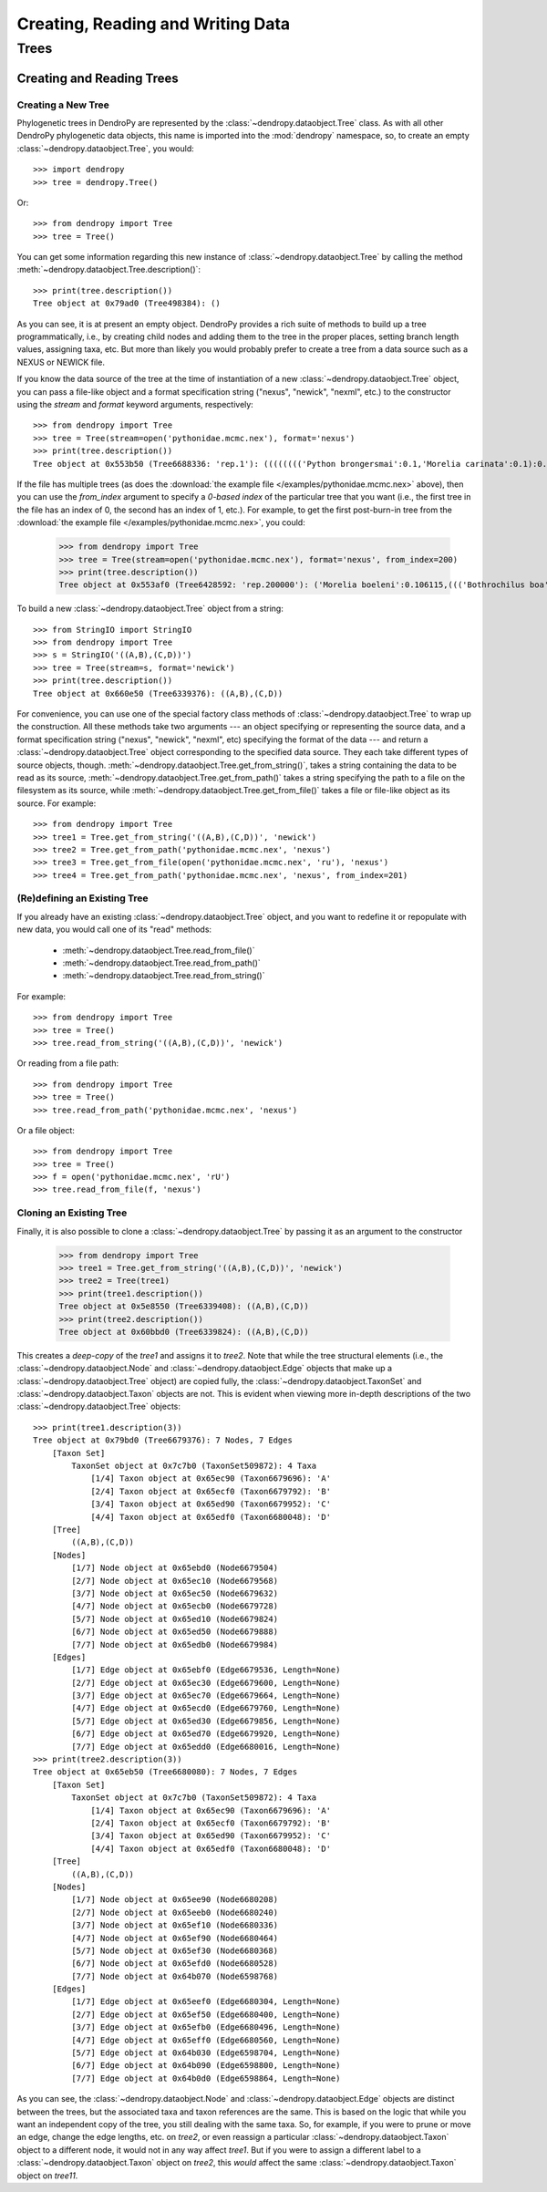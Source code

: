 **********************************
Creating, Reading and Writing Data
**********************************

Trees
=====

Creating and Reading Trees
--------------------------

Creating a New Tree
^^^^^^^^^^^^^^^^^^^

Phylogenetic trees in DendroPy are represented by the :class:`~dendropy.dataobject.Tree` class.
As with all other DendroPy phylogenetic data objects, this name is imported into the :mod:`dendropy` namespace, so, to create an empty :class:`~dendropy.dataobject.Tree`, you would::

    >>> import dendropy
    >>> tree = dendropy.Tree()

Or::

    >>> from dendropy import Tree
    >>> tree = Tree()

You can get some information regarding this new instance of :class:`~dendropy.dataobject.Tree` by calling the method :meth:`~dendropy.dataobject.Tree.description()`::

    >>> print(tree.description())
    Tree object at 0x79ad0 (Tree498384): ()

As you can see, it is at present an empty object. DendroPy provides a rich suite of methods to build up a tree programmatically, i.e., by creating child nodes and adding them to the tree in the proper places, setting branch length values, assigning taxa, etc.
But more than likely you would probably prefer to create a tree from a data source such as a NEXUS or NEWICK file.

If you know the data source of the tree at the time of instantiation of a new :class:`~dendropy.dataobject.Tree` object, you can pass a file-like object and a format specification string ("nexus", "newick", "nexml", etc.) to the constructor using the `stream` and `format` keyword arguments, respectively::

    >>> from dendropy import Tree
    >>> tree = Tree(stream=open('pythonidae.mcmc.nex'), format='nexus')
    >>> print(tree.description())
    Tree object at 0x553b50 (Tree6688336: 'rep.1'): (((((((('Python brongersmai':0.1,'Morelia carinata':0.1):0.1,'Morelia oenpelliensis':0.1):0.1,'Bothrochilus boa':0.1):0.1,('Antaresia perthensis':0.1,('Antaresia stimsoni':0.1,'Antaresia maculosa':0.1):0.1):0.103981):0.046169,('Python timoriensis':0.1,'Morelia bredli':0.1):0.161794):0.1,'Liasis fuscus':0.1):0.1,'Morelia boeleni':0.1):0.1,'Morelia viridis':0.1,'Aspidites ramsayi':0.1)

If the file has multiple trees (as does the :download:`the example file </examples/pythonidae.mcmc.nex>` above), then you can use the `from_index` argument to specify a *0-based index* of the particular tree that you want (i.e., the first tree in the file has an index of 0, the second has an index of 1, etc.). For example, to get the first post-burn-in tree from the :download:`the example file </examples/pythonidae.mcmc.nex>`, you could:

    >>> from dendropy import Tree
    >>> tree = Tree(stream=open('pythonidae.mcmc.nex'), format='nexus', from_index=200)
    >>> print(tree.description())
    Tree object at 0x553af0 (Tree6428592: 'rep.200000'): ('Morelia boeleni':0.106115,((('Bothrochilus boa':0.092919,'Python timoriensis':0.180712):0.020687,(((('Antaresia perthensis':0.167512,'Antaresia stimsoni':0.059787):0.033053,'Antaresia maculosa':0.146173):0.016954,(('Morelia carinata':0.100305,'Morelia bredli':0.114501):0.015794,'Morelia viridis':0.130131):0.004453):0.033047,'Liasis fuscus':0.166956):0.026128):0.004973,('Morelia oenpelliensis':0.084937,'Python brongersmai':0.245248):0.017803):0.030474,'Aspidites ramsayi':0.121686)

To build a new :class:`~dendropy.dataobject.Tree` object from a string::

    >>> from StringIO import StringIO
    >>> from dendropy import Tree
    >>> s = StringIO('((A,B),(C,D))')
    >>> tree = Tree(stream=s, format='newick')
    >>> print(tree.description())
    Tree object at 0x660e50 (Tree6339376): ((A,B),(C,D))

For convenience, you can use one of the special factory class methods of :class:`~dendropy.dataobject.Tree` to wrap up the construction. All these methods take two arguments --- an object specifying or representing the source data, and a format specification string ("nexus", "newick", "nexml", etc) specifying the format of the data --- and return a :class:`~dendropy.dataobject.Tree` object corresponding to the specified data source. They each take different types of source objects, though.
:meth:`~dendropy.dataobject.Tree.get_from_string()`, takes a string containing the data to be read as its source, :meth:`~dendropy.dataobject.Tree.get_from_path()` takes a string specifying the path to a file on the filesystem as its source, while :meth:`~dendropy.dataobject.Tree.get_from_file()` takes a file or file-like object as its source. For example::

    >>> from dendropy import Tree
    >>> tree1 = Tree.get_from_string('((A,B),(C,D))', 'newick')
    >>> tree2 = Tree.get_from_path('pythonidae.mcmc.nex', 'nexus')
    >>> tree3 = Tree.get_from_file(open('pythonidae.mcmc.nex', 'ru'), 'nexus')
    >>> tree4 = Tree.get_from_path('pythonidae.mcmc.nex', 'nexus', from_index=201)

(Re)defining an Existing Tree
^^^^^^^^^^^^^^^^^^^^^^^^^^^^^

If you already have an existing :class:`~dendropy.dataobject.Tree` object, and you want to redefine it or repopulate with new data, you would call one of its "read" methods:

    - :meth:`~dendropy.dataobject.Tree.read_from_file()`
    - :meth:`~dendropy.dataobject.Tree.read_from_path()`
    - :meth:`~dendropy.dataobject.Tree.read_from_string()`

For example::

    >>> from dendropy import Tree
    >>> tree = Tree()
    >>> tree.read_from_string('((A,B),(C,D))', 'newick')

Or reading from a file path::

    >>> from dendropy import Tree
    >>> tree = Tree()
    >>> tree.read_from_path('pythonidae.mcmc.nex', 'nexus')

Or a file object::

    >>> from dendropy import Tree
    >>> tree = Tree()
    >>> f = open('pythonidae.mcmc.nex', 'rU')
    >>> tree.read_from_file(f, 'nexus')

Cloning an Existing Tree
^^^^^^^^^^^^^^^^^^^^^^^^

Finally, it is also possible to clone a :class:`~dendropy.dataobject.Tree` by passing it as an argument to the constructor

    >>> from dendropy import Tree
    >>> tree1 = Tree.get_from_string('((A,B),(C,D))', 'newick')
    >>> tree2 = Tree(tree1)
    >>> print(tree1.description())
    Tree object at 0x5e8550 (Tree6339408): ((A,B),(C,D))
    >>> print(tree2.description())
    Tree object at 0x60bbd0 (Tree6339824): ((A,B),(C,D))

This creates a *deep-copy* of the `tree1` and assigns it to `tree2`. Note that while the tree structural elements (i.e., the :class:`~dendropy.dataobject.Node` and :class:`~dendropy.dataobject.Edge` objects that make up a :class:`~dendropy.dataobject.Tree` object) are copied fully, the :class:`~dendropy.dataobject.TaxonSet` and :class:`~dendropy.dataobject.Taxon` objects are not.
This is evident when viewing more in-depth descriptions of the two :class:`~dendropy.dataobject.Tree` objects::

    >>> print(tree1.description(3))
    Tree object at 0x79bd0 (Tree6679376): 7 Nodes, 7 Edges
        [Taxon Set]
            TaxonSet object at 0x7c7b0 (TaxonSet509872): 4 Taxa
                [1/4] Taxon object at 0x65ec90 (Taxon6679696): 'A'
                [2/4] Taxon object at 0x65ecf0 (Taxon6679792): 'B'
                [3/4] Taxon object at 0x65ed90 (Taxon6679952): 'C'
                [4/4] Taxon object at 0x65edf0 (Taxon6680048): 'D'
        [Tree]
            ((A,B),(C,D))
        [Nodes]
            [1/7] Node object at 0x65ebd0 (Node6679504)
            [2/7] Node object at 0x65ec10 (Node6679568)
            [3/7] Node object at 0x65ec50 (Node6679632)
            [4/7] Node object at 0x65ecb0 (Node6679728)
            [5/7] Node object at 0x65ed10 (Node6679824)
            [6/7] Node object at 0x65ed50 (Node6679888)
            [7/7] Node object at 0x65edb0 (Node6679984)
        [Edges]
            [1/7] Edge object at 0x65ebf0 (Edge6679536, Length=None)
            [2/7] Edge object at 0x65ec30 (Edge6679600, Length=None)
            [3/7] Edge object at 0x65ec70 (Edge6679664, Length=None)
            [4/7] Edge object at 0x65ecd0 (Edge6679760, Length=None)
            [5/7] Edge object at 0x65ed30 (Edge6679856, Length=None)
            [6/7] Edge object at 0x65ed70 (Edge6679920, Length=None)
            [7/7] Edge object at 0x65edd0 (Edge6680016, Length=None)
    >>> print(tree2.description(3))
    Tree object at 0x65eb50 (Tree6680080): 7 Nodes, 7 Edges
        [Taxon Set]
            TaxonSet object at 0x7c7b0 (TaxonSet509872): 4 Taxa
                [1/4] Taxon object at 0x65ec90 (Taxon6679696): 'A'
                [2/4] Taxon object at 0x65ecf0 (Taxon6679792): 'B'
                [3/4] Taxon object at 0x65ed90 (Taxon6679952): 'C'
                [4/4] Taxon object at 0x65edf0 (Taxon6680048): 'D'
        [Tree]
            ((A,B),(C,D))
        [Nodes]
            [1/7] Node object at 0x65ee90 (Node6680208)
            [2/7] Node object at 0x65eeb0 (Node6680240)
            [3/7] Node object at 0x65ef10 (Node6680336)
            [4/7] Node object at 0x65ef90 (Node6680464)
            [5/7] Node object at 0x65ef30 (Node6680368)
            [6/7] Node object at 0x65efd0 (Node6680528)
            [7/7] Node object at 0x64b070 (Node6598768)
        [Edges]
            [1/7] Edge object at 0x65eef0 (Edge6680304, Length=None)
            [2/7] Edge object at 0x65ef50 (Edge6680400, Length=None)
            [3/7] Edge object at 0x65efb0 (Edge6680496, Length=None)
            [4/7] Edge object at 0x65eff0 (Edge6680560, Length=None)
            [5/7] Edge object at 0x64b030 (Edge6598704, Length=None)
            [6/7] Edge object at 0x64b090 (Edge6598800, Length=None)
            [7/7] Edge object at 0x64b0d0 (Edge6598864, Length=None)

As you can see, the :class:`~dendropy.dataobject.Node` and :class:`~dendropy.dataobject.Edge` objects are distinct between the trees, but the associated taxa and taxon references are the same.
This is based on the logic that while you want an independent copy of the tree, you still dealing with the same taxa.
So, for example, if you were to prune or move an edge, change the edge lengths, etc. on `tree2`, or even reassign a particular :class:`~dendropy.dataobject.Taxon` object to a different node, it would not in any way affect `tree1`.
But if you were to assign a different label to a :class:`~dendropy.dataobject.Taxon` object on `tree2`, this *would* affect the same :class:`~dendropy.dataobject.Taxon` object on `tree11`.
